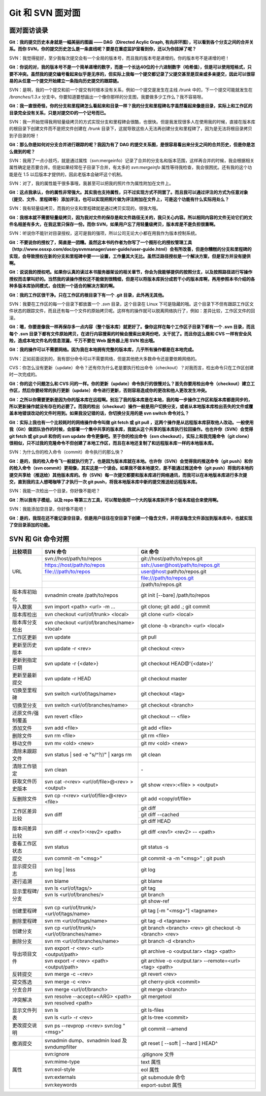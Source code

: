 Git 和 SVN 面对面
*********************

面对面访谈录
============

**Git：我的提交历史本身就是一幅美丽的图画 —— DAG（Directed Acylic Graph, 有向非环图），可以看到各个分支之间的合并关系。而你 SVN，你的提交历史怎么是一条直线呢？要是在重症监护室看到你，还以为你挂掉了呢？**

SVN：我觉得挺好，至少我每次提交会有一个全局的版本号，而且我的版本号是递增的。你的版本号不是递增的吧！

**Git：你说的对，我的版本号不是一个简单递增的数字，而是一个长达40位的十六进制数字（哈希值），但是可以使用短格式，只要不冲突。虽然我的提交编号看起来似乎是无序的，但实际上我每一个提交都记录了父提交甚至是双亲或多亲提交，因此可以很容易的从任意一个提交开始建立一条指向历史提交的跟踪链。**

SVN：是啊，我的一个提交和前一个提交有时根本没有关系，例如一个提交是发生在主线 `/trunk` 中的，下一个提交可能就发生在 `/branches/1.3.x` 分支中。你要知道要想画出一个像你那样的分支图，我要做多少工作么？我不容易呀。

**Git：我一直很奇怪，你的分支和里程碑怎么看起来和目录一样？我的分支和里程碑名字虽然看起来像是目录，实际上和工作区的目录完全没有关系，只是对提交ID的一个记号而已。**

SVN：我一开始觉得我用轻量级拷贝的方式实现分支和里程碑会很酷，也很快。但是我发现很多人在使用我的时候，直接在版本库的根目录下创建文件而不是把文件创建在 `/trunk` 目录下，这就导致这些人无法再创建分支和里程碑了，因为是无法将根目录拷贝到子目录的呀！

**Git：那么你是如何对分支合并进行跟踪的呢？我因为有了 DAG 的提交关系图，是很容易看出来分支之间的合并历史，但是你是怎么做到的呢？**

SVN：我用了一点小技巧，就是通过属性（svn:mergeinfo）记录了合并的分支名和版本范围，这样再合并的时候，我会根据相关属性确定是否要合并。但是如果经常在子目录下合并，有太多的 `svn:mergeinfo` 属性等待我检查，我会很困扰。还有我的这个功能是在 1.5 以后版本才提供的，因此老版本会破坏这个机制。

SVN：对了，我的属性能干很多事哦，我甚至可以把我的照片作为属性附加在文件上。

**Git：这点我承认，你的属性非常强大。其实我也支持属性，只不过实现方式不同罢了。而且我可以通过评注的方式为任意对象（提交、文件、里程碑等）添加评注，也可以实现把照片做为评注附加在文件上，可是这个功能有什么实际用处么？**

SVN：我有轻量级拷贝，而我的分支和里程碑就是通过拷贝实现的，很强大哦。

**Git：我根本就不需要轻量级拷贝，因为我对文件的保存是和文件路径无关的，我只关心内容。所以相同内容的文件无论它们的文件名相差有多大，在我这里只保存一份。而你 SVN，如果用户忘了用轻量级拷贝，版本库是不是负担很重啊。**

SVN：听说你不能针对目录授权，这可是我的强项，所以公司无论大小都在用我作为版本控制系统。

**Git：不要说你的授权了，简直是一团糟。虽然这本书的作者为你写了一个图形化的授权管理工具（http://www.ossxp.com/doc/pysvnmanager/user-guide/user-guide.html）会有所改善，但是你糟糕的分支和里程碑的实现，会导致授权在新的分支和里程碑中要一一设置，工作量其大无比。虽然泛路径授权是一个解决方案，但是官方并没有提供啊。**

**Git：说说我的授权吧。如果你认真的读过本书服务器架设的相关章节，你会为我能够提供的按照分支，以及按照路径进行写操作授权而击掌叫好的。当然我的读操作授权还不能做到很精细，但是可以将版本库拆分成若干小的版本库啊，再用参照本书介绍的各种多版本库协同模式，会找到一个适合的解决方案的啊。**

**Git：我的工作区很干净。只在工作区的根目录下有一个 .git 目录，此外再无其他。**

SVN：我要在工作区的每一个目录下都放置一个 `.svn` 目录，这个目录在 Linux 下可是隐藏的哦。这个目录下不但有跟踪工作区文件状态的跟踪文件，而且还有每一个文件的原始拷贝呢。这样有的操作就可以脱离网络执行了，例如：差异比较，工作区文件的回滚。

**Git：嗯，你要是像我一样再保存多一点内容（整个版本库）就更好了。像你这样在每个工作区子目录下都有一个 .svn 目录，而且每个 .svn 目录下都有文件原始拷贝，在进行内容搜索的时候会搜索出来两份吧，太干扰了。而且你这么做和 CVS 一样有安全风险，造成本地文件名的信息泄漏，千万不要在 Web 服务器上用 SVN 检出哦。**

**Git：我的操作可以不需要网络。因为我在本地拥有完整的版本库，几乎所有操作都是在本地完成。**

SVN：正如前面说到的，我有部分命令可以不需要网络，但是其他绝大多数命令还是要依赖网络的。

CVS：你怎么没有更新（update）命令？还有你为什么老是要执行检出命令（checkout）？对我而言，检出命令只在工作区创建时一次完成的。

**Git：你的这个问题怎么和 CVS 问的一样。你的更新（update）命令执行的很慢对么？首先你要用检出命令（checkout）建立工作区，然后你要经常的执行更新（update）命令进行更新，否则容易造成你的更改和他人更改发生冲突。**

**Git：之所以你需要更新是因为你的版本库在远程啊。别忘了我的版本库是在本地，我的每一步操作工作区和版本库都是同步的，所以更新操作就没有存在的必要了。而我的检出（checkout）操作一般是用户切换分支，或者从本地版本库检出丢失的文件或覆盖本地错误改动的文件时用到。如果我没记错的话，你切换分支用的是 svn switch 命令对么？**

**Git：实际上我也有一个比较耗时的网络操作命令叫做 git fetch 或 git pull ，这两个操作是从远程版本库获取他人改动。一般使用我（Git）做团队协作的时候，会部署一个集中共享的版本库，我就从这个共享的版本库执行拉回操作。也也许你（SVN）会觉得 git fetch 或 git pull 和你的 svn update 命令更像吧。至于你的检出命令（svn checkout），实际上和我克隆命令（git clone）很相似，只不过我的克隆命令不但创建了本地工作区，而且在本地还复制了和远程版本库一样的本地版本库。**

SVN：为什么你的检入命令（commit）命令执行的那么快？

**Git：是的，我的检入命令飞一般就执行完了，也是因为版本库就在本地。也许你（SVN）会觉得我的推送命令（git push）和你的检入命令（svn commit）更相像，其实这是一个误会。如果我不做本地提交，是不能通过推送命令（git push）将我的本地的提交共享给（推送给）其他版本库的。你（SVN）每一次提交都要和版本库进行网络通讯，而我可以在本地版本库进行多次提交，直到我的主人想喝咖啡了才执行一次 git push，将我本地版本库中新的提交推送给远程版本库。**

SVN：我能一次检出一个目录，你好像不能吧？

**Git：所以我有子模组，以及 repo 等第三方工具，可以帮助我把一个大的版本库拆开多个版本库组合来使用啊。**

SVN：我能添加空目录，你好像不能吧！

**Git：是的，我现在还不能记录空目录，但是用户往往在空目录下创建一个隐含文件，并将该隐含文件添加到版本库中，也就实现了空目录添加的功能。**


SVN 和 Git 命令对照
====================

+-----------------------+----------------------------------------------------+------------------------------------------------------------+
| 比较项目              | SVN 命令                                           | Git 命令                                                   |
+=======================+====================================================+============================================================+
| URL                   | svn://host/path/to/repos                           | git://host/path/to/repos.git                               |
|                       +----------------------------------------------------+------------------------------------------------------------+
|                       | https://host/path/to/repos                         | ssh://user@host/path/to/repos.git                          |
|                       +----------------------------------------------------+------------------------------------------------------------+
|                       | file:///path/to/repos                              | user@host:path/to/repos.git                                |
|                       +----------------------------------------------------+------------------------------------------------------------+
|                       |                                                    | file:///path/to/repos.git                                  |
|                       +----------------------------------------------------+------------------------------------------------------------+
|                       |                                                    | /path/to/repos.git                                         |
+-----------------------+----------------------------------------------------+------------------------------------------------------------+
| 版本库初始化          | svnadmin create /path/to/repos                     | git init [--bare] /path/to/repos                           |
+-----------------------+----------------------------------------------------+------------------------------------------------------------+
| 导入数据              | svn import <path> <url> -m ...                     | git clone; git add .; git commit                           |
+-----------------------+----------------------------------------------------+------------------------------------------------------------+
| 版本库检出            | svn checkout <url/of/trunk> <local>                | git clone <url> <local>                                    |
+-----------------------+----------------------------------------------------+------------------------------------------------------------+
| 版本库分支检出        | svn checkout <url/of/branches/name> <local>        | git clone -b <branch> <url> <local>                        |
+-----------------------+----------------------------------------------------+------------------------------------------------------------+
| 工作区更新            | svn update                                         | git pull                                                   |
+-----------------------+----------------------------------------------------+------------------------------------------------------------+
| 更新至历史版本        | svn update -r <rev>                                | git checkout <rev>                                         |
+-----------------------+----------------------------------------------------+------------------------------------------------------------+
| 更新到指定日期        | svn update -r {<date>}                             | git checkout HEAD@'{<date>}'                               |
+-----------------------+----------------------------------------------------+------------------------------------------------------------+
| 更新至最新提交        | svn update -r HEAD                                 | git checkout master                                        |
+-----------------------+----------------------------------------------------+------------------------------------------------------------+
| 切换至里程碑          | svn switch <url/of/tags/name>                      | git checkout <tag>                                         |
+-----------------------+----------------------------------------------------+------------------------------------------------------------+
| 切换至分支            | svn switch <url/of/branches/name>                  | git checkout <branch>                                      |
+-----------------------+----------------------------------------------------+------------------------------------------------------------+
| 还原文件/强制覆盖     | svn revert <file>                                  | git checkout -- <file>                                     |
+-----------------------+----------------------------------------------------+------------------------------------------------------------+
| 添加文件              | svn add <file>                                     | git add <file>                                             |
+-----------------------+----------------------------------------------------+------------------------------------------------------------+
| 删除文件              | svn rm <file>                                      | git rm <file>                                              |
+-----------------------+----------------------------------------------------+------------------------------------------------------------+
| 移动文件              | svn mv <old> <new>                                 | git mv <old> <new>                                         |
+-----------------------+----------------------------------------------------+------------------------------------------------------------+
| 清除未跟踪文件        | svn status | sed -e "s/^?//" | xargs rm            | git clean                                                  |
+-----------------------+----------------------------------------------------+------------------------------------------------------------+
| 清除工作锁定          | svn clean                                          | \-                                                         |
+-----------------------+----------------------------------------------------+------------------------------------------------------------+
| 获取文件历史版本      | svn cat -r<rev> <url/of/file>@<rev> > <output>     | git show <rev>:<file> > <output>                           |
+-----------------------+----------------------------------------------------+------------------------------------------------------------+
| 反删除文件            | svn cp -r<rev> <url/of/file>@<rev> <file>          | git add <copy/of/file>                                     |
+-----------------------+----------------------------------------------------+------------------------------------------------------------+
| 工作区差异比较        | svn diff                                           | git diff                                                   |
|                       |                                                    +------------------------------------------------------------+
|                       |                                                    | git diff --cached                                          |
|                       |                                                    +------------------------------------------------------------+
|                       |                                                    | git diff HEAD                                              |
+-----------------------+----------------------------------------------------+------------------------------------------------------------+
| 版本间差异比较        | svn diff -r <rev1>:<rev2> <path>                   | git diff <rev1> <rev2> -- <path>                           |
+-----------------------+----------------------------------------------------+------------------------------------------------------------+
| 查看工作区状态        | svn status                                         | git status -s                                              |
+-----------------------+----------------------------------------------------+------------------------------------------------------------+
| 提交                  | svn commit -m "<msg>"                              | git commit -a -m "<msg>" ; git push                        |
+-----------------------+----------------------------------------------------+------------------------------------------------------------+
| 显示提交日志          | svn log | less                                     | git log                                                    |
+-----------------------+----------------------------------------------------+------------------------------------------------------------+
| 逐行追溯              | svn blame                                          | git blame                                                  |
+-----------------------+----------------------------------------------------+------------------------------------------------------------+
| 显示里程碑/分支       | svn ls <url/of/tags/>                              | git tag                                                    |
|                       +----------------------------------------------------+------------------------------------------------------------+
|                       | svn ls <url/of/branches/>                          | git branch                                                 |
|                       +----------------------------------------------------+------------------------------------------------------------+
|                       |                                                    | git show-ref                                               |
+-----------------------+----------------------------------------------------+------------------------------------------------------------+
| 创建里程碑            | svn cp <url/of/trunk/> <url/of/tags/name>          | git tag [-m "<msg>"] <tagname>                             |
+-----------------------+----------------------------------------------------+------------------------------------------------------------+
| 删除里程碑            | svn rm <url/of/tags/name>                          | git tag -d <tagname>                                       |
+-----------------------+----------------------------------------------------+------------------------------------------------------------+
| 创建分支              | svn cp <url/of/trunk/> <url/of/branches/name>      | git branch <branch> <rev>                                  |
|                       |                                                    | git checkout -b <branch> <rev>                             |
+-----------------------+----------------------------------------------------+------------------------------------------------------------+
| 删除分支              | svn rm <url/of/branches/name>                      | git branch -d <branch>                                     |
+-----------------------+----------------------------------------------------+------------------------------------------------------------+
| 导出项目文件          | svn export -r <rev> <url> <output/path>            | git archive -o <output.tar> <tag> <path>                   |
|                       +----------------------------------------------------+------------------------------------------------------------+
|                       | svn export -r <rev> <path> <output/path>           | git archive -o <output.tar> --remote=<url> <tag> <path>    |
+-----------------------+----------------------------------------------------+------------------------------------------------------------+
| 反转提交              | svn merge -c -<rev>                                | git revert <rev>                                           |
+-----------------------+----------------------------------------------------+------------------------------------------------------------+
| 提交拣选              | svn merge -c <rev>                                 | git cherry-pick <commit>                                   |
+-----------------------+----------------------------------------------------+------------------------------------------------------------+
| 分支合并              | svn merge <url/of/branch>                          | git merge <branch>                                         |
+-----------------------+----------------------------------------------------+------------------------------------------------------------+
| 冲突解决              | svn resolve --accept=<ARG> <path>                  | git mergetool                                              |
|                       +----------------------------------------------------+------------------------------------------------------------+
|                       | svn resolved <path>                                |                                                            |
+-----------------------+----------------------------------------------------+------------------------------------------------------------+
| 显示文件列表          | svn ls                                             | git ls-files                                               |
|                       +----------------------------------------------------+------------------------------------------------------------+
|                       | svn ls <url> -r <rev>                              | git ls-tree <commit>                                       |
+-----------------------+----------------------------------------------------+------------------------------------------------------------+
| 更改提交说明          | svn ps --revprop -r<rev> svn:log "<msg>"           | git commit --amend                                         |
+-----------------------+----------------------------------------------------+------------------------------------------------------------+
| 撤消提交              | svnadmin dump、svnadmin load 及 svndumpfilter      | git reset [ --soft | --hard ] HEAD^                        |
+-----------------------+----------------------------------------------------+------------------------------------------------------------+
| 属性                  | svn:ignore                                         | .gitignore 文件                                            |
|                       +----------------------------------------------------+------------------------------------------------------------+
|                       | svn:mime-type                                      | text 属性                                                  |
|                       +----------------------------------------------------+------------------------------------------------------------+
|                       | svn:eol-style                                      | eol 属性                                                   |
|                       +----------------------------------------------------+------------------------------------------------------------+
|                       | svn:externals                                      | git submodule 命令                                         |
|                       +----------------------------------------------------+------------------------------------------------------------+
|                       | svn:keywords                                       | export-subst 属性                                          |
+-----------------------+----------------------------------------------------+------------------------------------------------------------+
